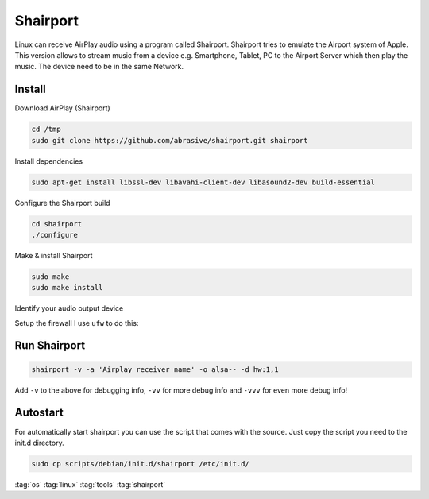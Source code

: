 =========
Shairport
=========

Linux can receive AirPlay audio using a program called Shairport. Shairport tries to emulate the Airport system of Apple. This version allows to stream music from a device e.g. Smartphone, Tablet, PC to the Airport Server which then play the music. The device need to be in the same Network.

Install
=======
Download AirPlay (Shairport)

.. code-block:: bash

   cd /tmp
   sudo git clone https://github.com/abrasive/shairport.git shairport

Install dependencies

.. code-block:: bash

   sudo apt-get install libssl-dev libavahi-client-dev libasound2-dev build-essential

Configure the Shairport build

.. code-block:: bash

   cd shairport
   ./configure

Make & install Shairport

.. code-block:: bash

   sudo make
   sudo make install

Identify your audio output device

.. code-block:: bash
   :linenos:

   x@z:~$ aplay -l
   **** List of PLAYBACK Hardware Devices ****
   card 0: PCH [HDA Intel PCH], device 0: ALC892 Analog [ALC892 Analog]
     Subdevices: 1/1
     Subdevice #0: subdevice #0
   card 0: PCH [HDA Intel PCH], device 1: ALC892 Digital [ALC892 Digital]
     Subdevices: 1/1
     Subdevice #0: subdevice #0
   card 0: PCH [HDA Intel PCH], device 3: HDMI 0 [HDMI 0]
     Subdevices: 1/1
     Subdevice #0: subdevice #0
   card 0: PCH [HDA Intel PCH], device 7: HDMI 1 [HDMI 1]
     Subdevices: 1/1
     Subdevice #0: subdevice #0

Setup the firewall
I use ``ufw`` to do this:

.. code-block:: bash
   :linenos:

   sudo ufw allow from 192.168.1.1/16 to any port 3689 proto tcp
   sudo ufw allow from 192.168.1.1/16 to any port 5353
   sudo ufw allow from 192.168.1.1/16 to any port 5000:5005 proto tcp
   sudo ufw allow from 192.168.1.1/16 to any port 6000:6005 proto udp
   sudo ufw allow from 192.168.1.1/16 to any port 35000:65535 proto udp

Run Shairport
=============

.. code-block:: bash

   shairport -v -a 'Airplay receiver name' -o alsa-- -d hw:1,1

Add ``-v`` to the above for debugging info, ``-vv`` for more debug info and ``-vvv`` for even more debug info!

Autostart
=========

For automatically start shairport you can use the script that comes with the source.
Just copy the script you need to the init.d directory.

.. code-block:: bash

   sudo cp scripts/debian/init.d/shairport /etc/init.d/

:tag:`os`
:tag:`linux`
:tag:`tools`
:tag:`shairport`